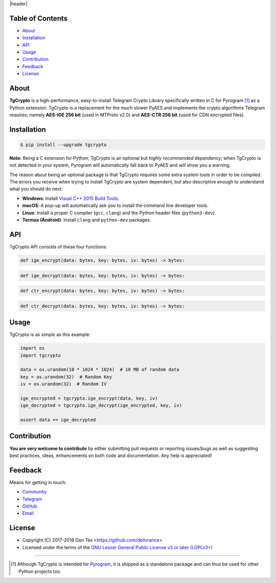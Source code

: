 |header|

Table of Contents
=================

-   `About`_

-   `Installation`_

-   `API`_

-   `Usage`_

-   `Contribution`_

-   `Feedback`_

-   `License`_

About
=====

**TgCrypto** is a high-performance, easy-to-install Telegram Crypto Library specifically written in C for Pyrogram [#f1]_ as a
Python extension. TgCrypto is a replacement for the much slower PyAES and implements the crypto algorithms Telegram requires,
namely **AES-IGE 256 bit** (used in MTProto v2.0) and **AES-CTR 256 bit** (used for CDN encrypted files).

Installation
============

.. code-block:: bash

    $ pip install --upgrade tgcrypto

**Note:** Being a C extension for Python, TgCrypto is an optional but *highly recommended* dependency; when TgCrypto
is not detected in your system, Pyrogram will automatically fall back to PyAES and will show you a warning.

The reason about being an optional package is that TgCrypto requires some extra system tools in order to be compiled.
The errors you receive when trying to install TgCrypto are system dependent, but also descriptive enough to understand
what you should do next:

-  **Windows**: Install `Visual C++ 2015 Build Tools <http://landinghub.visualstudio.com/visual-cpp-build-tools>`_.
-  **macOS**: A pop-up will automatically ask you to install the command line developer tools.
-  **Linux**: Install a proper C compiler (``gcc``, ``clang``) and the Python header files (``python3-dev``).
-  **Termux (Android)**: Install ``clang`` and ``python-dev`` packages.

API
===

TgCrypto API consists of these four functions:

.. code-block:: python

    def ige_encrypt(data: bytes, key: bytes, iv: bytes) -> bytes:

.. code-block:: python

    def ige_decrypt(data: bytes, key: bytes, iv: bytes) -> bytes:

.. code-block:: python

    def ctr_encrypt(data: bytes, key: bytes, iv: bytes) -> bytes:

.. code-block:: python

    def ctr_decrypt(data: bytes, key: bytes, iv: bytes) -> bytes:

Usage
=====

TgCrypto is as simple as this example:

.. code-block:: python

    import os
    import tgcrypto

    data = os.urandom(10 * 1024 * 1024)  # 10 MB of random data
    key = os.urandom(32)  # Random Key
    iv = os.urandom(32)  # Random IV

    ige_encrypted = tgcrypto.ige_encrypt(data, key, iv)
    ige_decrypted = tgcrypto.ige_decrypt(ige_encrypted, key, iv)

    assert data == ige_decrypted

Contribution
============

**You are very welcome to contribute** by either submitting pull requests or
reporting issues/bugs as well as suggesting best practices, ideas, enhancements
on both code and documentation. Any help is appreciated!

Feedback
========

Means for getting in touch:

-   `Community`_
-   `Telegram`_
-   `GitHub`_
-   `Email`_

License
=======

-   Copyright (C) 2017-2018 Dan Tès <https://github.com/delivrance>

-   Licensed under the terms of the
    `GNU Lesser General Public License v3 or later (LGPLv3+)`_

-----

.. [#f1] Although TgCrypto is intended for `Pyrogram`_, it is shipped as a standalone package and can thus be used for
   other Python projects too.

.. _`Community`: https://t.me/PyrogramChat

.. _`Telegram`: https://t.me/haskell

.. _`GitHub`: https://github.com/pyrogram/tgcrypto/issues

.. _`Email`: admin@pyrogram.ml

.. _`GNU Lesser General Public License v3 or later (LGPLv3+)`: COPYING.lesser

.. _`Pyrogram`: https://github.com/pyrogram/pyrogram

.. |header| raw:: html

    <h1 align="center">
        <a href="https://github.com/pyrogram/tgcrypto">
            <div><img src="https://pyrogram.ml/images/icon.png" alt="Pyrogram Icon"></div>
            <div><img src="https://pyrogram.ml/images/tgcrypto.png" alt="TgCrypto Logo"></div>
        </a>
    </h1>

    <p align="center">
        <b>Telegram Crypto Library for <a href="https://github.com/pyrogram/pyrogram">Pyrogram</a></b>

        <br>
        <a href="https://pypi.python.org/pypi/TgCrypto">
            Download
        </a>
        •
        <a href="https://docs.pyrogram.ml/resources/TgCrypto">
            Documentation
        </a>
        •
        <a href="https://t.me/PyrogramChat">
            Community
        </a>
    </p>

.. |logo| image:: https://pyrogram.ml/images/tgcrypto_logo.png
    :target: https://github.com/pyrogram/tgcrypto
    :alt: TgCrypto

.. |description| replace:: **Telegram Crypto Library for Pyrogram**